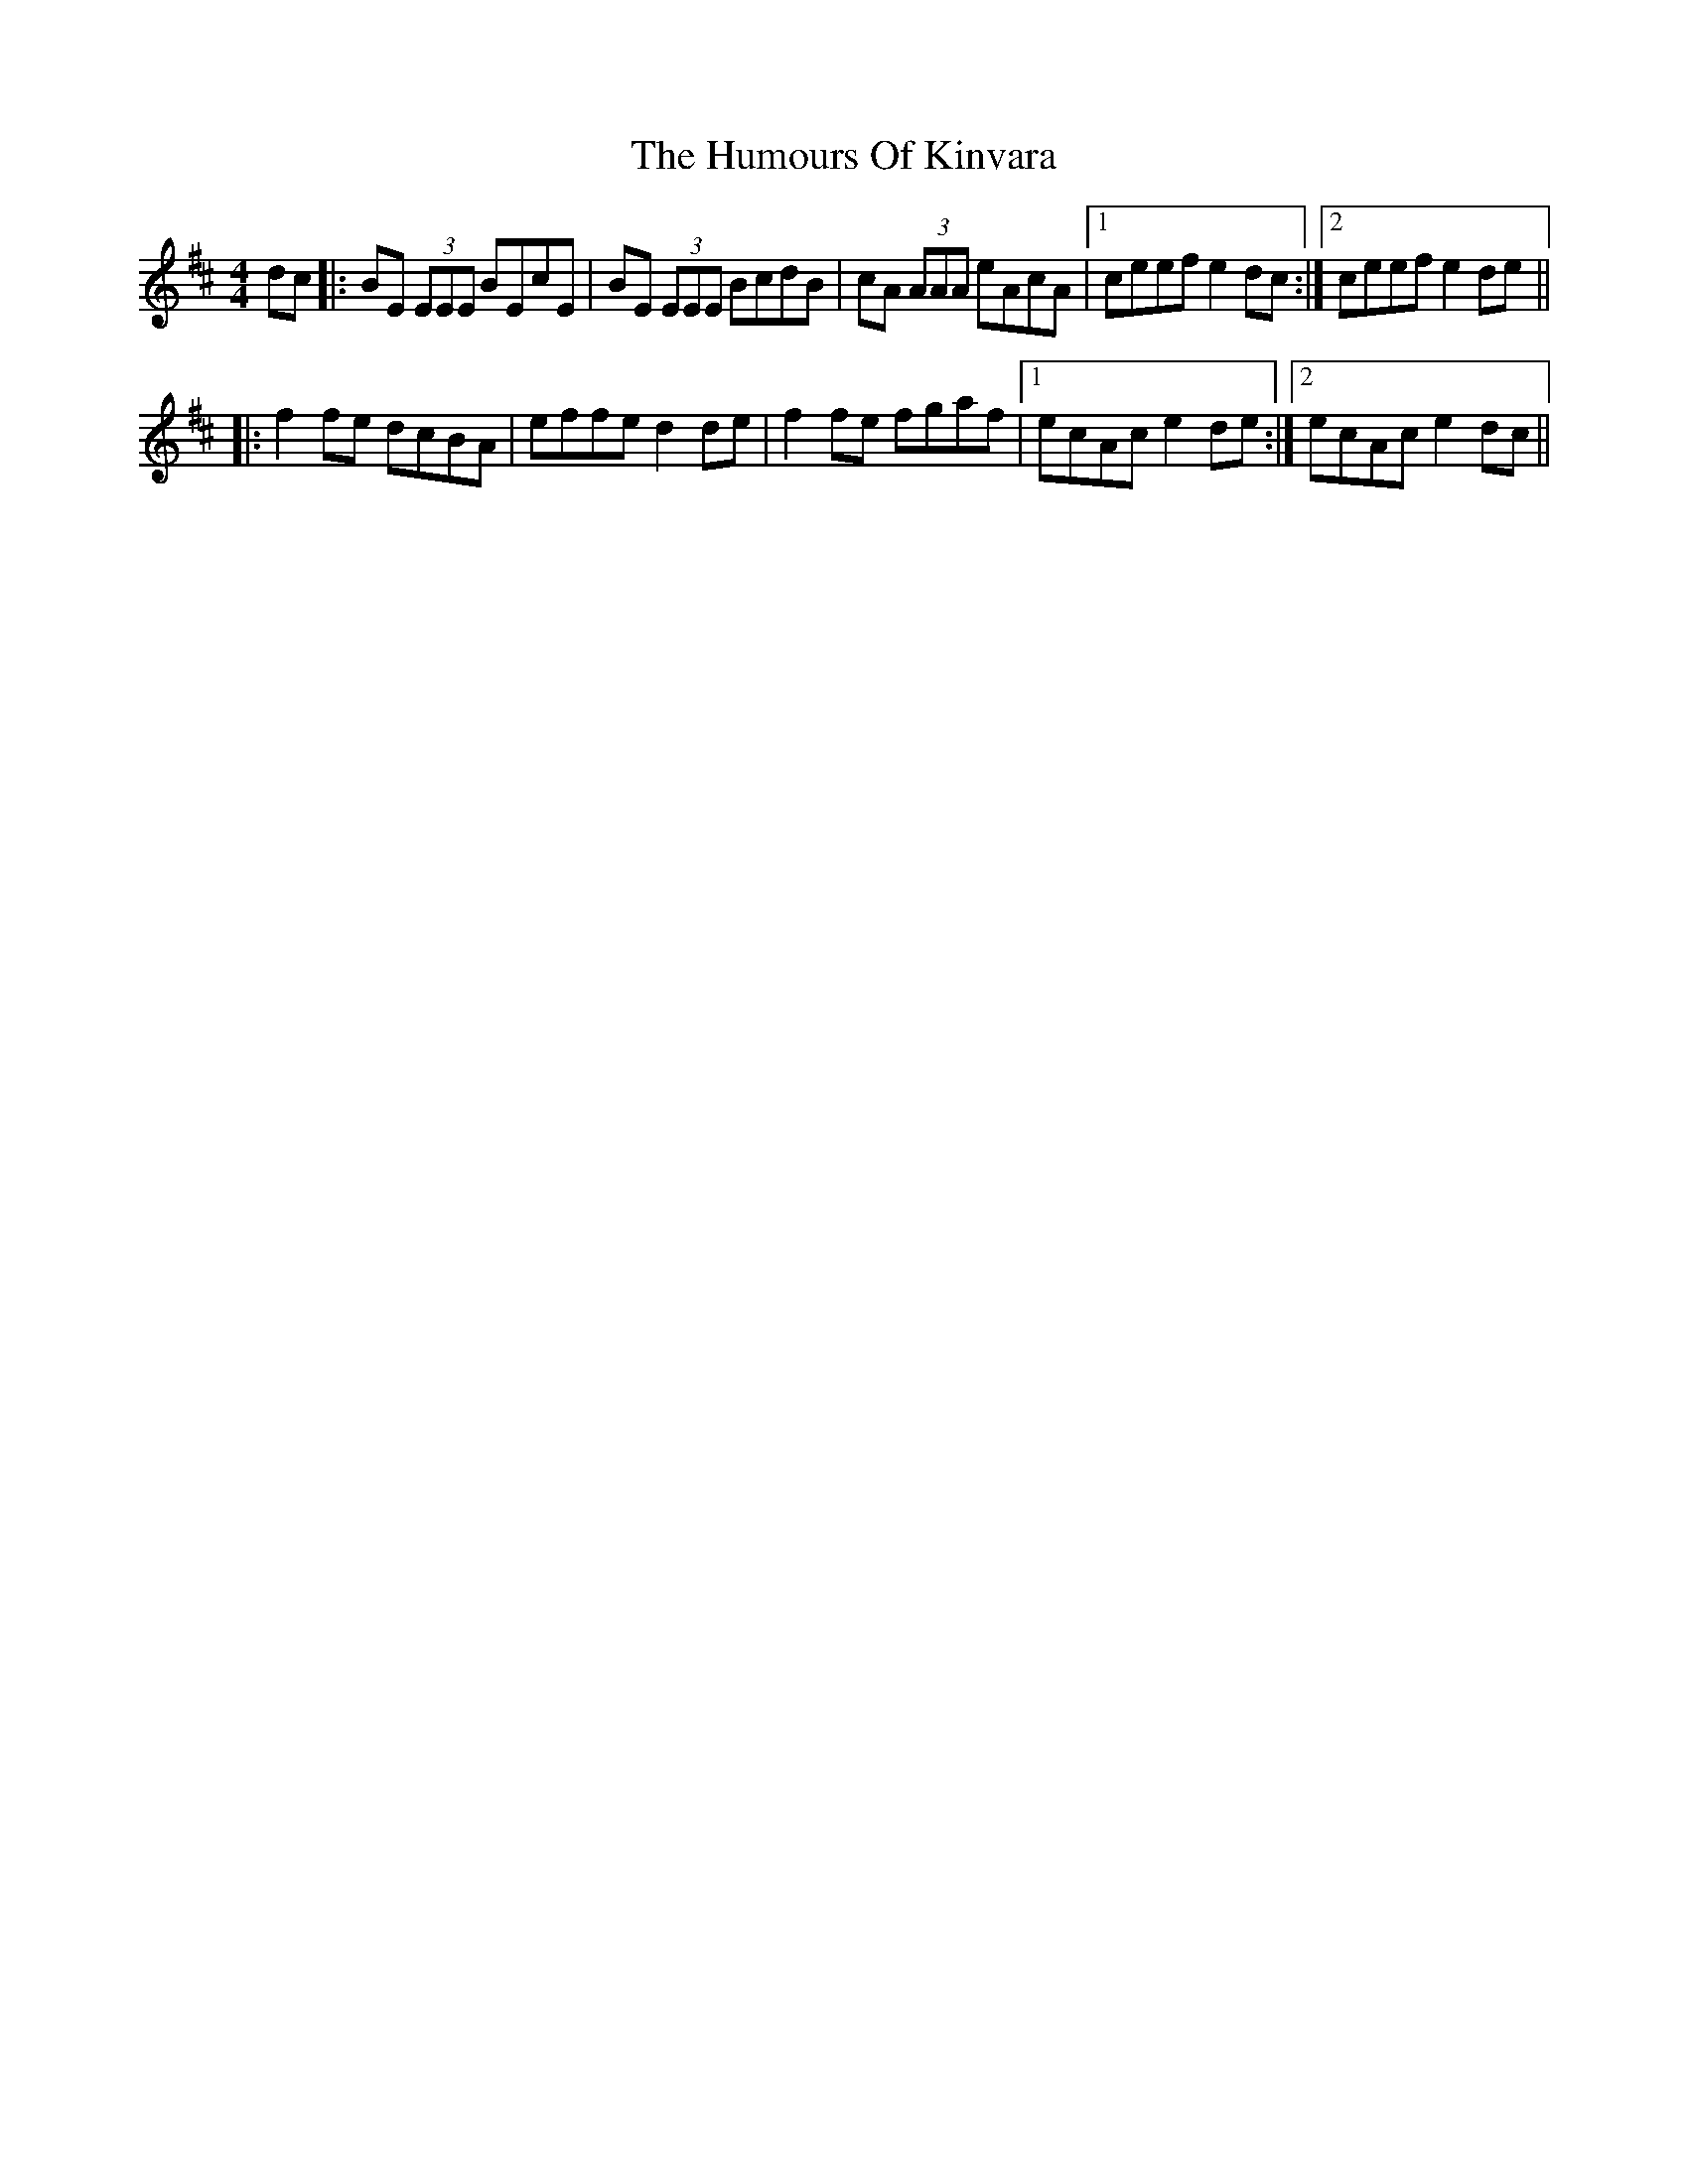 X: 2
T: Humours Of Kinvara, The
Z: dafydd
S: https://thesession.org/tunes/294#setting2150
R: reel
M: 4/4
L: 1/8
K: Dmaj
dc|:BE (3EEE BEcE|BE (3EEE BcdB|cA (3AAA eAcA|1ceef e2dc:|2ceef e2de||
|:f2 fe dcBA|effe d2 de|f2 fe fgaf|1ecAc e2de:|2ecAc e2 dc||
